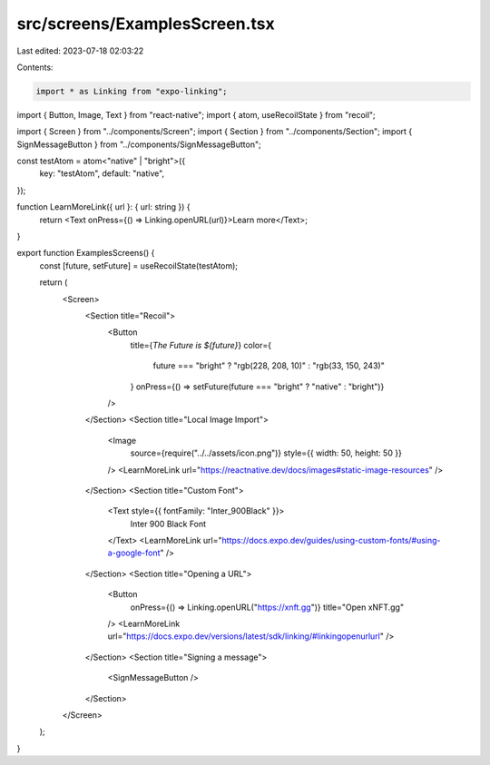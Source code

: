 src/screens/ExamplesScreen.tsx
==============================

Last edited: 2023-07-18 02:03:22

Contents:

.. code-block:: tsx

    import * as Linking from "expo-linking";
import { Button, Image, Text } from "react-native";
import { atom, useRecoilState } from "recoil";

import { Screen } from "../components/Screen";
import { Section } from "../components/Section";
import { SignMessageButton } from "../components/SignMessageButton";

const testAtom = atom<"native" | "bright">({
  key: "testAtom",
  default: "native",
});

function LearnMoreLink({ url }: { url: string }) {
  return <Text onPress={() => Linking.openURL(url)}>Learn more</Text>;
}

export function ExamplesScreens() {
  const [future, setFuture] = useRecoilState(testAtom);

  return (
    <Screen>
      <Section title="Recoil">
        <Button
          title={`The Future is ${future}`}
          color={
            future === "bright" ? "rgb(228, 208, 10)" : "rgb(33, 150, 243)"
          }
          onPress={() => setFuture(future === "bright" ? "native" : "bright")}
        />
      </Section>
      <Section title="Local Image Import">
        <Image
          source={require("../../assets/icon.png")}
          style={{ width: 50, height: 50 }}
        />
        <LearnMoreLink url="https://reactnative.dev/docs/images#static-image-resources" />
      </Section>
      <Section title="Custom Font">
        <Text style={{ fontFamily: "Inter_900Black" }}>
          Inter 900 Black Font
        </Text>
        <LearnMoreLink url="https://docs.expo.dev/guides/using-custom-fonts/#using-a-google-font" />
      </Section>
      <Section title="Opening a URL">
        <Button
          onPress={() => Linking.openURL("https://xnft.gg")}
          title="Open xNFT.gg"
        />
        <LearnMoreLink url="https://docs.expo.dev/versions/latest/sdk/linking/#linkingopenurlurl" />
      </Section>
      <Section title="Signing a message">
        <SignMessageButton />
      </Section>
    </Screen>
  );
}


